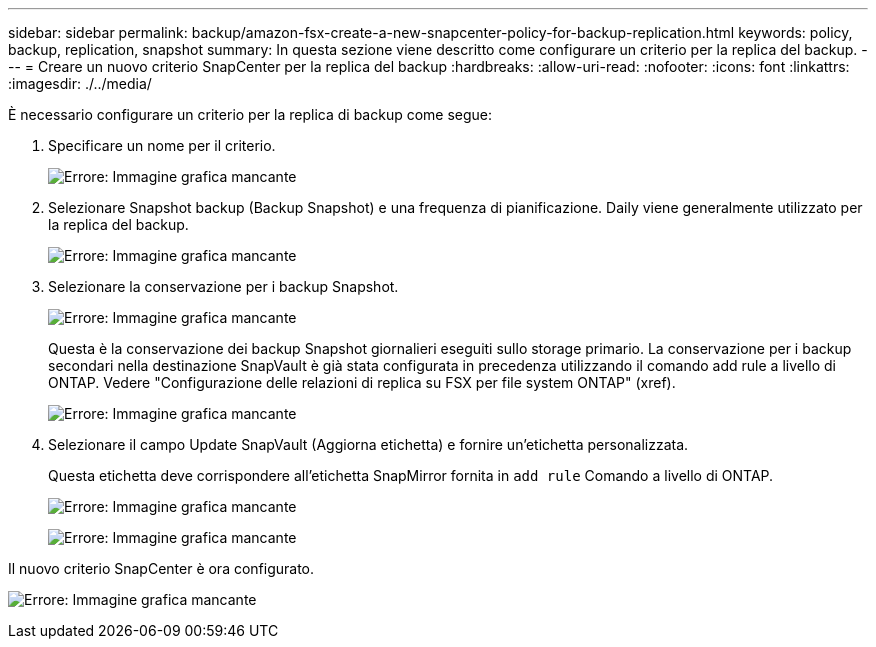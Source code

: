 ---
sidebar: sidebar 
permalink: backup/amazon-fsx-create-a-new-snapcenter-policy-for-backup-replication.html 
keywords: policy, backup, replication, snapshot 
summary: In questa sezione viene descritto come configurare un criterio per la replica del backup. 
---
= Creare un nuovo criterio SnapCenter per la replica del backup
:hardbreaks:
:allow-uri-read: 
:nofooter: 
:icons: font
:linkattrs: 
:imagesdir: ./../media/


[role="lead"]
È necessario configurare un criterio per la replica di backup come segue:

. Specificare un nome per il criterio.
+
image:amazon-fsx-image79.png["Errore: Immagine grafica mancante"]

. Selezionare Snapshot backup (Backup Snapshot) e una frequenza di pianificazione. Daily viene generalmente utilizzato per la replica del backup.
+
image:amazon-fsx-image80.png["Errore: Immagine grafica mancante"]

. Selezionare la conservazione per i backup Snapshot.
+
image:amazon-fsx-image81.png["Errore: Immagine grafica mancante"]

+
Questa è la conservazione dei backup Snapshot giornalieri eseguiti sullo storage primario. La conservazione per i backup secondari nella destinazione SnapVault è già stata configurata in precedenza utilizzando il comando add rule a livello di ONTAP. Vedere "Configurazione delle relazioni di replica su FSX per file system ONTAP" (xref).

+
image:amazon-fsx-image82.png["Errore: Immagine grafica mancante"]

. Selezionare il campo Update SnapVault (Aggiorna etichetta) e fornire un'etichetta personalizzata.
+
Questa etichetta deve corrispondere all'etichetta SnapMirror fornita in `add rule` Comando a livello di ONTAP.

+
image:amazon-fsx-image83.png["Errore: Immagine grafica mancante"]

+
image:amazon-fsx-image84.png["Errore: Immagine grafica mancante"]



Il nuovo criterio SnapCenter è ora configurato.

image:amazon-fsx-image85.png["Errore: Immagine grafica mancante"]
